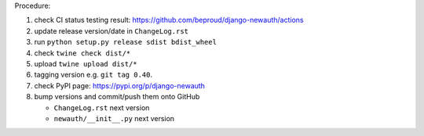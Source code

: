 .. release procedure

Procedure:

1. check CI status testing result: https://github.com/beproud/django-newauth/actions
2. update release version/date in ``ChangeLog.rst``
3. run ``python setup.py release sdist bdist_wheel``
4. check ``twine check dist/*``
5. upload ``twine upload dist/*``
6. tagging version e.g. ``git tag 0.40``.
7. check PyPI page: https://pypi.org/p/django-newauth
8. bump versions and commit/push them onto GitHub

   * ``ChangeLog.rst``  next version
   * ``newauth/__init__.py`` next version
